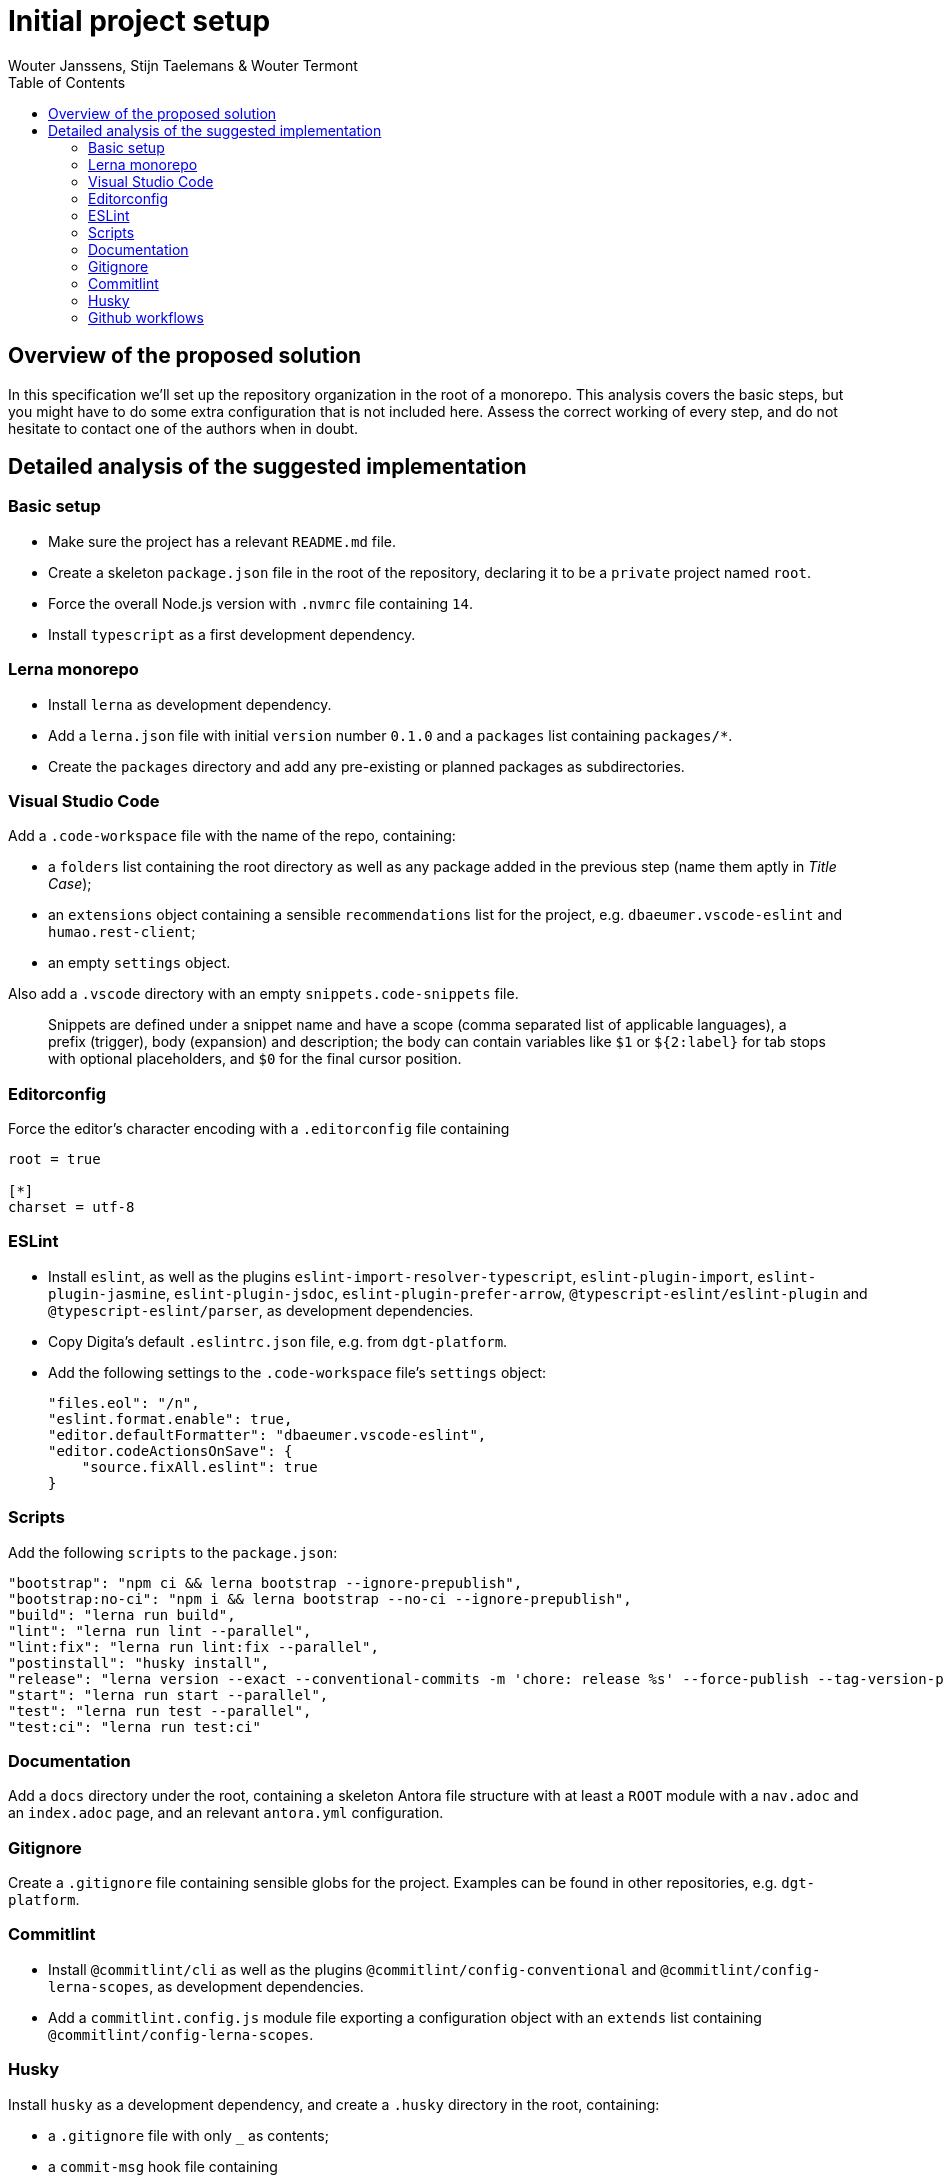 :toc:
:toclevels: 3


= Initial project setup
Wouter Janssens, Stijn Taelemans & Wouter Termont


== Overview of the proposed solution

In this specification we'll set up the repository organization in the root of a monorepo. This analysis covers the basic steps, but you might have to do some extra configuration that is not included here. Assess the correct working of every step, and do not hesitate to contact one of the authors when in doubt.


== Detailed analysis of the suggested implementation


=== Basic setup

- Make sure the project has a relevant `README.md` file. 

- Create a skeleton `package.json` file in the root of the repository, declaring it to be a `private` project named `root`. 

- Force the overall Node.js version with `.nvmrc` file containing `14`.

- Install `typescript` as a first development dependency.


=== Lerna monorepo

- Install `lerna` as development dependency.
- Add a `lerna.json` file with initial `version` number `0.1.0` and a `packages` list containing `packages/*`. 
- Create the `packages` directory and add any pre-existing or planned packages as subdirectories.


=== Visual Studio Code

Add a `.code-workspace` file with the name of the repo, containing:

- a `folders` list containing the root directory as well as any package added in the previous step (name them aptly in _Title Case_);
- an `extensions` object containing a sensible `recommendations` list for the project, e.g. `dbaeumer.vscode-eslint` and `humao.rest-client`;
- an empty `settings` object.

Also add a `.vscode` directory with an empty `snippets.code-snippets` file. 

> Snippets are defined under a snippet name and have a scope (comma separated list of applicable languages), a prefix (trigger), body (expansion) and description; the body can contain variables like `$1` or `${2:label}` for tab stops with optional placeholders, and `$0` for the final cursor position.


=== Editorconfig

Force the editor's character encoding with a `.editorconfig` file containing 

[source,editorconfig]
----
root = true
 ​
[*]
charset = utf-8
----


=== ESLint

- Install `eslint`, as well as the plugins `eslint-import-resolver-typescript`, `eslint-plugin-import`, `eslint-plugin-jasmine`, `eslint-plugin-jsdoc`, `eslint-plugin-prefer-arrow`, `@typescript-eslint/eslint-plugin` and `@typescript-eslint/parser`, as development dependencies.

- Copy Digita's default `.eslintrc.json` file, e.g. from `dgt-platform`.

- Add the following settings to the `.code-workspace` file's `settings` object:
+
[source,json]
----
"files.eol": "/n",
"eslint.format.enable": true,
"editor.defaultFormatter": "dbaeumer.vscode-eslint",
"editor.codeActionsOnSave": {
    "source.fixAll.eslint": true
}
----


===  Scripts

Add the following `scripts` to the `package.json`:

[source,json]
----
"bootstrap": "npm ci && lerna bootstrap --ignore-prepublish",
"bootstrap:no-ci": "npm i && lerna bootstrap --no-ci --ignore-prepublish",
"build": "lerna run build",
"lint": "lerna run lint --parallel",
"lint:fix": "lerna run lint:fix --parallel",
"postinstall": "husky install",
"release": "lerna version --exact --conventional-commits -m 'chore: release %s' --force-publish --tag-version-prefix='' --no-granular-pathspec",
"start": "lerna run start --parallel",
"test": "lerna run test --parallel",
"test:ci": "lerna run test:ci"
----


=== Documentation

Add a `docs` directory under the root, containing a skeleton Antora file structure with at least a `ROOT` module with a `nav.adoc` and an `index.adoc` page, and an relevant `antora.yml` configuration.


=== Gitignore

Create a `.gitignore` file containing sensible globs for the project. Examples can be found in other repositories, e.g. `dgt-platform`.


=== Commitlint

- Install `@commitlint/cli` as well as the plugins `@commitlint/config-conventional` and `@commitlint/config-lerna-scopes`, as development dependencies.

- Add a `commitlint.config.js` module file exporting a configuration object with an `extends` list containing `@commitlint/config-lerna-scopes`.


=== Husky

Install `husky` as a development dependency, and create a `.husky` directory in the root, containing: 

- a `.gitignore` file with only `_` as contents;

- a `commit-msg` hook file containing 
+
[source,bash]
----
#!/bin/sh
. "$(dirname $0)/_/husky.sh"
./node_modules/.bin/commitlint --edit $1 
----

- a `pre-commit` hook file containing 
+
[source,bash]
----
#!/bin/sh
. "$(dirname $0)/_/husky.sh"
npm run lint && npm run bootstrap 
----


=== Github workflows

Create a `.github/workflows` directory structure containing a `ci.yml` file for continuous integration. Examples can be found in other repositories, e.g. `dgt-platform`. Be sure to update all references to specific packages and (sub)repos!
